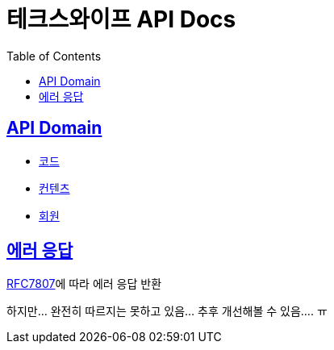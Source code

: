= 테크스와이프 API Docs
:doctype: book
:icons: font
:source-highlighter: highlightjs
:toc: left
:toclevels: 2
:sectlinks:

== API Domain
- xref:code.adoc[코드]
- xref:content.adoc[컨텐츠]
- xref:user.adoc[회원]

== 에러 응답

https://datatracker.ietf.org/doc/html/rfc7807[RFC7807]에 따라 에러 응답 반환

하지만... 완전히 따르지는 못하고 있음... 추후 개선해볼 수 있음.... ㅠ
